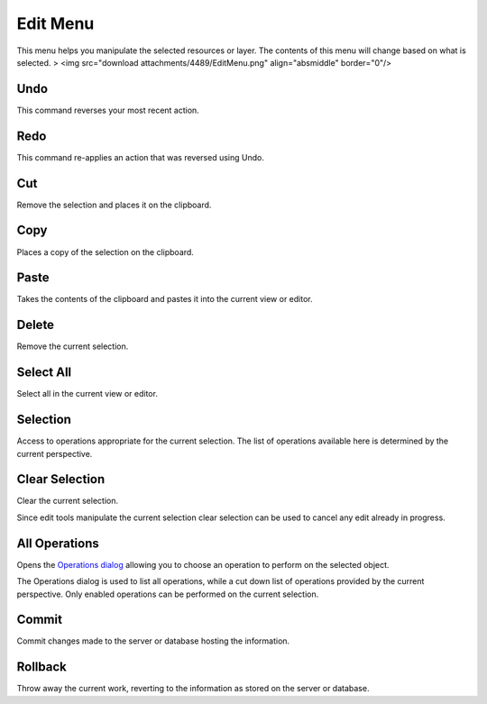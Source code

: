 


Edit Menu
~~~~~~~~~

This menu helps you manipulate the selected resources or layer. The
contents of this menu will change based on what is selected.
> <img src="download attachments/4489/EditMenu.png" align="absmiddle"
border="0"/>



Undo
----

This command reverses your most recent action.



Redo
----

This command re-applies an action that was reversed using Undo.



Cut
---

Remove the selection and places it on the clipboard.



Copy
----

Places a copy of the selection on the clipboard.



Paste
-----

Takes the contents of the clipboard and pastes it into the current
view or editor.



Delete
------

Remove the current selection.



Select All
----------

Select all in the current view or editor.



Selection
---------

Access to operations appropriate for the current selection. The list
of operations available here is determined by the current perspective.



Clear Selection
---------------

Clear the current selection.

Since edit tools manipulate the current selection clear selection can
be used to cancel any edit already in progress.



All Operations
--------------

Opens the `Operations dialog`_ allowing you to choose an operation to
perform on the selected object.

The Operations dialog is used to list all operations, while a cut down
list of operations provided by the current perspective. Only enabled
operations can be performed on the current selection.



Commit
------

Commit changes made to the server or database hosting the information.



Rollback
--------

Throw away the current work, reverting to the information as stored on
the server or database.

.. _Operations dialog: Operations dialog.html


